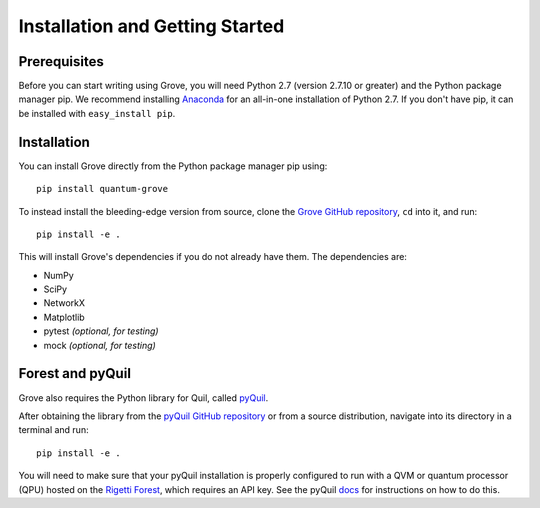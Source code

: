 Installation and Getting Started
================================

Prerequisites
-------------

Before you can start writing using Grove, you will need Python 2.7
(version 2.7.10 or greater) and the Python package manager pip. We recommend
installing `Anaconda <https://www.continuum.io/downloads>`__ for an all-in-one
installation of Python 2.7. If you don't have pip, it can be installed with
``easy_install pip``.

Installation
------------

You can install Grove directly from the Python package manager pip using:

::

    pip install quantum-grove

To instead install the bleeding-edge version from source,
clone the `Grove GitHub repository <https://github.com/rigetticomputing/grove.git>`_,
``cd`` into it, and run:

::

    pip install -e .

This will install Grove's dependencies if you do not already have them. The dependencies are:

* NumPy
* SciPy
* NetworkX
* Matplotlib
* pytest *(optional, for testing)*
* mock *(optional, for testing)*

Forest and pyQuil
-----------------

Grove also requires the Python library for Quil, called
`pyQuil <http://pyquil.readthedocs.io/en/latest/index.html>`_.

After obtaining the library from the `pyQuil GitHub repository <https://github.com/rigetticomputing/pyquil>`_
or from a source distribution, navigate into its directory in a terminal and run:

::

    pip install -e .

You will need to make sure that your pyQuil installation is properly configured to run with a
QVM or quantum processor (QPU) hosted on the `Rigetti Forest <forest.rigetti.com>`_, which
requires an API key. See the pyQuil `docs <http://pyquil.readthedocs.io/en/latest/index.html>`_
for instructions on how to do this.